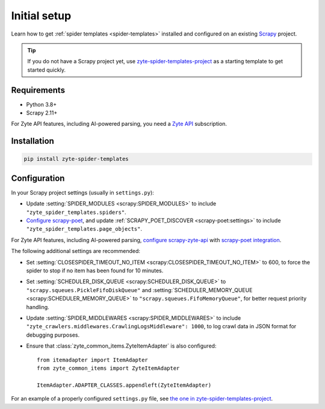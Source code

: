 =============
Initial setup
=============

Learn how to get :ref:`spider templates <spider-templates>` installed and
configured on an existing Scrapy_ project.

.. _Scrapy: https://docs.scrapy.org/en/latest/

.. tip:: If you do not have a Scrapy project yet, use
    `zyte-spider-templates-project`_ as a starting template to get started
    quickly.

.. _zyte-spider-templates-project: https://github.com/zytedata/zyte-spider-templates-project

Requirements
============

-   Python 3.8+

-   Scrapy 2.11+

For Zyte API features, including AI-powered parsing, you need a `Zyte API`_
subscription.

.. _Zyte API: https://docs.zyte.com/zyte-api/get-started.html

Installation
============

.. code-block:: shell

    pip install zyte-spider-templates


.. _config:

Configuration
=============

In your Scrapy project settings (usually in ``settings.py``):

-   Update :setting:`SPIDER_MODULES <scrapy:SPIDER_MODULES>` to include
    ``"zyte_spider_templates.spiders"``.

-   `Configure scrapy-poet`_, and update :ref:`SCRAPY_POET_DISCOVER
    <scrapy-poet:settings>` to include
    ``"zyte_spider_templates.page_objects"``.

    .. _Configure scrapy-poet: https://scrapy-poet.readthedocs.io/en/stable/intro/install.html#configuring-the-project

For Zyte API features, including AI-powered parsing, `configure
scrapy-zyte-api`_ with `scrapy-poet integration`_.

.. _configure scrapy-zyte-api: https://github.com/scrapy-plugins/scrapy-zyte-api#quick-start
.. _scrapy-poet integration: https://github.com/scrapy-plugins/scrapy-zyte-api#scrapy-poet-integration

The following additional settings are recommended:

-   Set :setting:`CLOSESPIDER_TIMEOUT_NO_ITEM
    <scrapy:CLOSESPIDER_TIMEOUT_NO_ITEM>` to 600, to force the spider to stop
    if no item has been found for 10 minutes.

-   Set :setting:`SCHEDULER_DISK_QUEUE <scrapy:SCHEDULER_DISK_QUEUE>` to
    ``"scrapy.squeues.PickleFifoDiskQueue"`` and
    :setting:`SCHEDULER_MEMORY_QUEUE <scrapy:SCHEDULER_MEMORY_QUEUE>` to
    ``"scrapy.squeues.FifoMemoryQueue"``, for better request priority handling.

-   Update :setting:`SPIDER_MIDDLEWARES <scrapy:SPIDER_MIDDLEWARES>` to include
    ``"zyte_crawlers.middlewares.CrawlingLogsMiddleware": 1000``, to log crawl
    data in JSON format for debugging purposes.

-   Ensure that :class:`zyte_common_items.ZyteItemAdapter` is also configured::

        from itemadapter import ItemAdapter
        from zyte_common_items import ZyteItemAdapter

        ItemAdapter.ADAPTER_CLASSES.appendleft(ZyteItemAdapter)

For an example of a properly configured ``settings.py`` file, see `the one
in zyte-spider-templates-project`_.

.. _the one in zyte-spider-templates-project: https://github.com/zytedata/zyte-spider-templates-project/blob/main/zyte_spider_templates_project/settings.py
